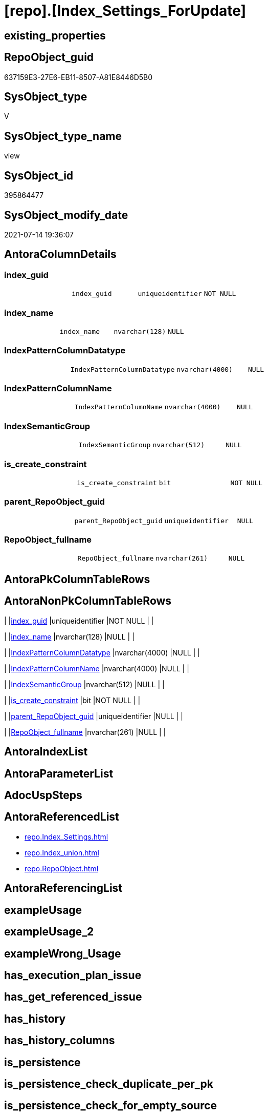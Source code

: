 = [repo].[Index_Settings_ForUpdate]

== existing_properties

// tag::existing_properties[]
:ExistsProperty--antorareferencedlist:
:ExistsProperty--sql_modules_definition:
:ExistsProperty--FK:
:ExistsProperty--Columns:
// end::existing_properties[]

== RepoObject_guid

// tag::RepoObject_guid[]
637159E3-27E6-EB11-8507-A81E8446D5B0
// end::RepoObject_guid[]

== SysObject_type

// tag::SysObject_type[]
V 
// end::SysObject_type[]

== SysObject_type_name

// tag::SysObject_type_name[]
view
// end::SysObject_type_name[]

== SysObject_id

// tag::SysObject_id[]
395864477
// end::SysObject_id[]

== SysObject_modify_date

// tag::SysObject_modify_date[]
2021-07-14 19:36:07
// end::SysObject_modify_date[]

== AntoraColumnDetails

// tag::AntoraColumnDetails[]
[[column-index_guid]]
=== index_guid

[cols="d,m,m,m,m,d"]
|===
|
|index_guid
|uniqueidentifier
|NOT NULL
|
|
|===


[[column-index_name]]
=== index_name

[cols="d,m,m,m,m,d"]
|===
|
|index_name
|nvarchar(128)
|NULL
|
|
|===


[[column-IndexPatternColumnDatatype]]
=== IndexPatternColumnDatatype

[cols="d,m,m,m,m,d"]
|===
|
|IndexPatternColumnDatatype
|nvarchar(4000)
|NULL
|
|
|===


[[column-IndexPatternColumnName]]
=== IndexPatternColumnName

[cols="d,m,m,m,m,d"]
|===
|
|IndexPatternColumnName
|nvarchar(4000)
|NULL
|
|
|===


[[column-IndexSemanticGroup]]
=== IndexSemanticGroup

[cols="d,m,m,m,m,d"]
|===
|
|IndexSemanticGroup
|nvarchar(512)
|NULL
|
|
|===


[[column-is_create_constraint]]
=== is_create_constraint

[cols="d,m,m,m,m,d"]
|===
|
|is_create_constraint
|bit
|NOT NULL
|
|
|===


[[column-parent_RepoObject_guid]]
=== parent_RepoObject_guid

[cols="d,m,m,m,m,d"]
|===
|
|parent_RepoObject_guid
|uniqueidentifier
|NULL
|
|
|===


[[column-RepoObject_fullname]]
=== RepoObject_fullname

[cols="d,m,m,m,m,d"]
|===
|
|RepoObject_fullname
|nvarchar(261)
|NULL
|
|
|===


// end::AntoraColumnDetails[]

== AntoraPkColumnTableRows

// tag::AntoraPkColumnTableRows[]








// end::AntoraPkColumnTableRows[]

== AntoraNonPkColumnTableRows

// tag::AntoraNonPkColumnTableRows[]
|
|<<column-index_guid>>
|uniqueidentifier
|NOT NULL
|
|

|
|<<column-index_name>>
|nvarchar(128)
|NULL
|
|

|
|<<column-IndexPatternColumnDatatype>>
|nvarchar(4000)
|NULL
|
|

|
|<<column-IndexPatternColumnName>>
|nvarchar(4000)
|NULL
|
|

|
|<<column-IndexSemanticGroup>>
|nvarchar(512)
|NULL
|
|

|
|<<column-is_create_constraint>>
|bit
|NOT NULL
|
|

|
|<<column-parent_RepoObject_guid>>
|uniqueidentifier
|NULL
|
|

|
|<<column-RepoObject_fullname>>
|nvarchar(261)
|NULL
|
|

// end::AntoraNonPkColumnTableRows[]

== AntoraIndexList

// tag::AntoraIndexList[]

// end::AntoraIndexList[]

== AntoraParameterList

// tag::AntoraParameterList[]

// end::AntoraParameterList[]

== AdocUspSteps

// tag::adocuspsteps[]

// end::adocuspsteps[]


== AntoraReferencedList

// tag::antorareferencedlist[]
* xref:repo.Index_Settings.adoc[]
* xref:repo.Index_union.adoc[]
* xref:repo.RepoObject.adoc[]
// end::antorareferencedlist[]


== AntoraReferencingList

// tag::antorareferencinglist[]

// end::antorareferencinglist[]


== exampleUsage

// tag::exampleusage[]

// end::exampleusage[]


== exampleUsage_2

// tag::exampleusage_2[]

// end::exampleusage_2[]


== exampleWrong_Usage

// tag::examplewrong_usage[]

// end::examplewrong_usage[]


== has_execution_plan_issue

// tag::has_execution_plan_issue[]

// end::has_execution_plan_issue[]


== has_get_referenced_issue

// tag::has_get_referenced_issue[]

// end::has_get_referenced_issue[]


== has_history

// tag::has_history[]

// end::has_history[]


== has_history_columns

// tag::has_history_columns[]

// end::has_history_columns[]


== is_persistence

// tag::is_persistence[]

// end::is_persistence[]


== is_persistence_check_duplicate_per_pk

// tag::is_persistence_check_duplicate_per_pk[]

// end::is_persistence_check_duplicate_per_pk[]


== is_persistence_check_for_empty_source

// tag::is_persistence_check_for_empty_source[]

// end::is_persistence_check_for_empty_source[]


== is_persistence_delete_changed

// tag::is_persistence_delete_changed[]

// end::is_persistence_delete_changed[]


== is_persistence_delete_missing

// tag::is_persistence_delete_missing[]

// end::is_persistence_delete_missing[]


== is_persistence_insert

// tag::is_persistence_insert[]

// end::is_persistence_insert[]


== is_persistence_truncate

// tag::is_persistence_truncate[]

// end::is_persistence_truncate[]


== is_persistence_update_changed

// tag::is_persistence_update_changed[]

// end::is_persistence_update_changed[]


== is_repo_managed

// tag::is_repo_managed[]

// end::is_repo_managed[]


== microsoft_database_tools_support

// tag::microsoft_database_tools_support[]

// end::microsoft_database_tools_support[]


== MS_Description

// tag::ms_description[]

// end::ms_description[]


== persistence_source_RepoObject_fullname

// tag::persistence_source_repoobject_fullname[]

// end::persistence_source_repoobject_fullname[]


== persistence_source_RepoObject_fullname2

// tag::persistence_source_repoobject_fullname2[]

// end::persistence_source_repoobject_fullname2[]


== persistence_source_RepoObject_guid

// tag::persistence_source_repoobject_guid[]

// end::persistence_source_repoobject_guid[]


== persistence_source_RepoObject_xref

// tag::persistence_source_repoobject_xref[]

// end::persistence_source_repoobject_xref[]


== pk_index_guid

// tag::pk_index_guid[]

// end::pk_index_guid[]


== pk_IndexPatternColumnDatatype

// tag::pk_indexpatterncolumndatatype[]

// end::pk_indexpatterncolumndatatype[]


== pk_IndexPatternColumnName

// tag::pk_indexpatterncolumnname[]

// end::pk_indexpatterncolumnname[]


== pk_IndexSemanticGroup

// tag::pk_indexsemanticgroup[]

// end::pk_indexsemanticgroup[]


== ReferencedObjectList

// tag::referencedobjectlist[]

// end::referencedobjectlist[]


== usp_persistence_RepoObject_guid

// tag::usp_persistence_repoobject_guid[]

// end::usp_persistence_repoobject_guid[]


== UspParameters

// tag::uspparameters[]

// end::uspparameters[]


== sql_modules_definition

// tag::sql_modules_definition[]
[source,sql]
----
Create View repo.Index_union_ForUpdate
As
Select
    T1.index_guid
  , T1.IndexPatternColumnDatatype
  , T1.IndexPatternColumnName
  , T1.IndexSemanticGroup
  , T1.is_create_constraint
  , T2.index_name
  , T2.parent_RepoObject_guid
  , T3.RepoObject_fullname
From
    repo.Index_Settings  As T1
    Inner Join
        repo.Index_union As T2
            On
            T2.index_guid      = T1.index_guid

    Left Outer Join
        repo.RepoObject  As T3
            On
            T3.RepoObject_guid = T2.parent_RepoObject_guid;
----
// end::sql_modules_definition[]


